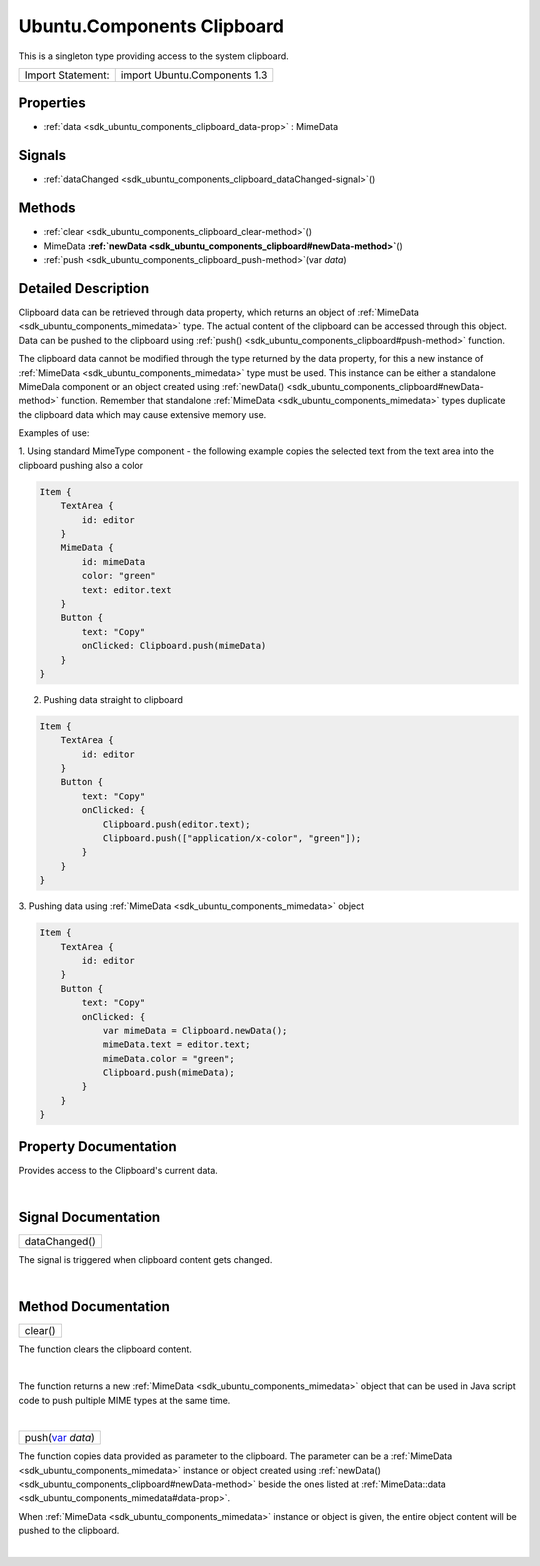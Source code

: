 .. _sdk_ubuntu_components_clipboard:
Ubuntu.Components Clipboard
===========================

This is a singleton type providing access to the system clipboard.

+---------------------+--------------------------------+
| Import Statement:   | import Ubuntu.Components 1.3   |
+---------------------+--------------------------------+

Properties
----------

-  :ref:`data <sdk_ubuntu_components_clipboard_data-prop>` :
   MimeData

Signals
-------

-  :ref:`dataChanged <sdk_ubuntu_components_clipboard_dataChanged-signal>`\ ()

Methods
-------

-  :ref:`clear <sdk_ubuntu_components_clipboard_clear-method>`\ ()
-  MimeData
   **:ref:`newData <sdk_ubuntu_components_clipboard#newData-method>`**\ ()
-  :ref:`push <sdk_ubuntu_components_clipboard_push-method>`\ (var
   *data*)

Detailed Description
--------------------

Clipboard data can be retrieved through data property, which returns an
object of :ref:`MimeData <sdk_ubuntu_components_mimedata>` type. The actual
content of the clipboard can be accessed through this object. Data can
be pushed to the clipboard using
:ref:`push() <sdk_ubuntu_components_clipboard#push-method>` function.

The clipboard data cannot be modified through the type returned by the
data property, for this a new instance of
:ref:`MimeData <sdk_ubuntu_components_mimedata>` type must be used. This
instance can be either a standalone MimeDala component or an object
created using
:ref:`newData() <sdk_ubuntu_components_clipboard#newData-method>` function.
Remember that standalone :ref:`MimeData <sdk_ubuntu_components_mimedata>`
types duplicate the clipboard data which may cause extensive memory use.

Examples of use:

1. Using standard MimeType component - the following example copies the
selected text from the text area into the clipboard pushing also a color

.. code:: qml

    Item {
        TextArea {
            id: editor
        }
        MimeData {
            id: mimeData
            color: "green"
            text: editor.text
        }
        Button {
            text: "Copy"
            onClicked: Clipboard.push(mimeData)
        }
    }

2. Pushing data straight to clipboard

.. code:: qml

    Item {
        TextArea {
            id: editor
        }
        Button {
            text: "Copy"
            onClicked: {
                Clipboard.push(editor.text);
                Clipboard.push(["application/x-color", "green"]);
            }
        }
    }

3. Pushing data using :ref:`MimeData <sdk_ubuntu_components_mimedata>`
object

.. code:: qml

    Item {
        TextArea {
            id: editor
        }
        Button {
            text: "Copy"
            onClicked: {
                var mimeData = Clipboard.newData();
                mimeData.text = editor.text;
                mimeData.color = "green";
                Clipboard.push(mimeData);
            }
        }
    }

Property Documentation
----------------------

.. _sdk_ubuntu_components_clipboard_-prop:

+--------------------------------------------------------------------------+
| :ref:` <>`\ data : `MimeData <sdk_ubuntu_components_mimedata>`         |
+--------------------------------------------------------------------------+

Provides access to the Clipboard's current data.

| 

Signal Documentation
--------------------

.. _sdk_ubuntu_components_clipboard_dataChanged()-prop:

+--------------------------------------------------------------------------+
|        \ dataChanged()                                                   |
+--------------------------------------------------------------------------+

The signal is triggered when clipboard content gets changed.

| 

Method Documentation
--------------------

.. _sdk_ubuntu_components_clipboard_clear-method:

+--------------------------------------------------------------------------+
|        \ clear()                                                         |
+--------------------------------------------------------------------------+

The function clears the clipboard content.

| 

.. _sdk_ubuntu_components_clipboard_-method:

+--------------------------------------------------------------------------+
| :ref:` <>`\ `MimeData <sdk_ubuntu_components_mimedata>` newData()         |
+--------------------------------------------------------------------------+

The function returns a new :ref:`MimeData <sdk_ubuntu_components_mimedata>`
object that can be used in Java script code to push pultiple MIME types
at the same time.

| 

.. _sdk_ubuntu_components_clipboard_push-method:

+--------------------------------------------------------------------------+
|        \ push(`var <http://doc.qt.io/qt-5/qml-var.html>`_  *data*)       |
+--------------------------------------------------------------------------+

The function copies data provided as parameter to the clipboard. The
parameter can be a :ref:`MimeData <sdk_ubuntu_components_mimedata>`
instance or object created using
:ref:`newData() <sdk_ubuntu_components_clipboard#newData-method>` beside
the ones listed at
:ref:`MimeData::data <sdk_ubuntu_components_mimedata#data-prop>`.

When :ref:`MimeData <sdk_ubuntu_components_mimedata>` instance or object is
given, the entire object content will be pushed to the clipboard.

| 
